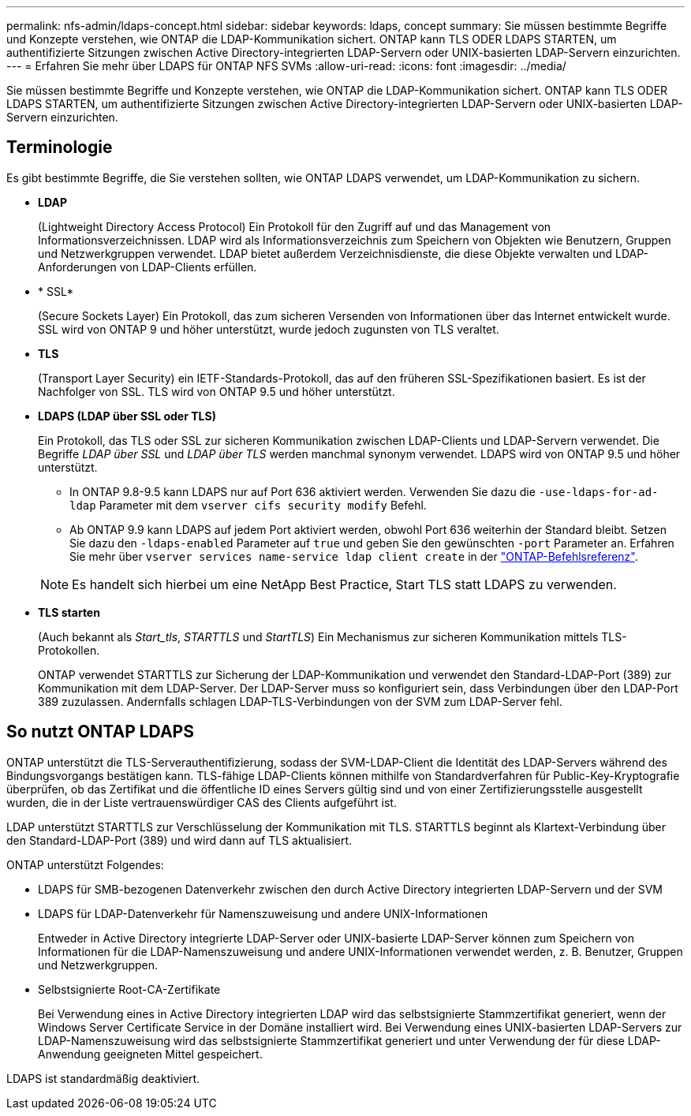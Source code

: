 ---
permalink: nfs-admin/ldaps-concept.html 
sidebar: sidebar 
keywords: ldaps, concept 
summary: Sie müssen bestimmte Begriffe und Konzepte verstehen, wie ONTAP die LDAP-Kommunikation sichert. ONTAP kann TLS ODER LDAPS STARTEN, um authentifizierte Sitzungen zwischen Active Directory-integrierten LDAP-Servern oder UNIX-basierten LDAP-Servern einzurichten. 
---
= Erfahren Sie mehr über LDAPS für ONTAP NFS SVMs
:allow-uri-read: 
:icons: font
:imagesdir: ../media/


[role="lead"]
Sie müssen bestimmte Begriffe und Konzepte verstehen, wie ONTAP die LDAP-Kommunikation sichert. ONTAP kann TLS ODER LDAPS STARTEN, um authentifizierte Sitzungen zwischen Active Directory-integrierten LDAP-Servern oder UNIX-basierten LDAP-Servern einzurichten.



== Terminologie

Es gibt bestimmte Begriffe, die Sie verstehen sollten, wie ONTAP LDAPS verwendet, um LDAP-Kommunikation zu sichern.

* *LDAP*
+
(Lightweight Directory Access Protocol) Ein Protokoll für den Zugriff auf und das Management von Informationsverzeichnissen. LDAP wird als Informationsverzeichnis zum Speichern von Objekten wie Benutzern, Gruppen und Netzwerkgruppen verwendet. LDAP bietet außerdem Verzeichnisdienste, die diese Objekte verwalten und LDAP-Anforderungen von LDAP-Clients erfüllen.

* * SSL*
+
(Secure Sockets Layer) Ein Protokoll, das zum sicheren Versenden von Informationen über das Internet entwickelt wurde. SSL wird von ONTAP 9 und höher unterstützt, wurde jedoch zugunsten von TLS veraltet.

* *TLS*
+
(Transport Layer Security) ein IETF-Standards-Protokoll, das auf den früheren SSL-Spezifikationen basiert. Es ist der Nachfolger von SSL. TLS wird von ONTAP 9.5 und höher unterstützt.

* *LDAPS (LDAP über SSL oder TLS)*
+
Ein Protokoll, das TLS oder SSL zur sicheren Kommunikation zwischen LDAP-Clients und LDAP-Servern verwendet. Die Begriffe _LDAP über SSL_ und _LDAP über TLS_ werden manchmal synonym verwendet. LDAPS wird von ONTAP 9.5 und höher unterstützt.

+
** In ONTAP 9.8-9.5 kann LDAPS nur auf Port 636 aktiviert werden.  Verwenden Sie dazu die `-use-ldaps-for-ad-ldap` Parameter mit dem `vserver cifs security modify` Befehl.
** Ab ONTAP 9.9 kann LDAPS auf jedem Port aktiviert werden, obwohl Port 636 weiterhin der Standard bleibt. Setzen Sie dazu den `-ldaps-enabled` Parameter auf `true` und geben Sie den gewünschten `-port` Parameter an. Erfahren Sie mehr über `vserver services name-service ldap client create` in der link:https://docs.netapp.com/us-en/ontap-cli/vserver-services-name-service-ldap-client-create.html["ONTAP-Befehlsreferenz"^].


+
[NOTE]
====
Es handelt sich hierbei um eine NetApp Best Practice, Start TLS statt LDAPS zu verwenden.

====
* *TLS starten*
+
(Auch bekannt als _Start_tls_, _STARTTLS_ und _StartTLS_) Ein Mechanismus zur sicheren Kommunikation mittels TLS-Protokollen.

+
ONTAP verwendet STARTTLS zur Sicherung der LDAP-Kommunikation und verwendet den Standard-LDAP-Port (389) zur Kommunikation mit dem LDAP-Server. Der LDAP-Server muss so konfiguriert sein, dass Verbindungen über den LDAP-Port 389 zuzulassen. Andernfalls schlagen LDAP-TLS-Verbindungen von der SVM zum LDAP-Server fehl.





== So nutzt ONTAP LDAPS

ONTAP unterstützt die TLS-Serverauthentifizierung, sodass der SVM-LDAP-Client die Identität des LDAP-Servers während des Bindungsvorgangs bestätigen kann. TLS-fähige LDAP-Clients können mithilfe von Standardverfahren für Public-Key-Kryptografie überprüfen, ob das Zertifikat und die öffentliche ID eines Servers gültig sind und von einer Zertifizierungsstelle ausgestellt wurden, die in der Liste vertrauenswürdiger CAS des Clients aufgeführt ist.

LDAP unterstützt STARTTLS zur Verschlüsselung der Kommunikation mit TLS. STARTTLS beginnt als Klartext-Verbindung über den Standard-LDAP-Port (389) und wird dann auf TLS aktualisiert.

ONTAP unterstützt Folgendes:

* LDAPS für SMB-bezogenen Datenverkehr zwischen den durch Active Directory integrierten LDAP-Servern und der SVM
* LDAPS für LDAP-Datenverkehr für Namenszuweisung und andere UNIX-Informationen
+
Entweder in Active Directory integrierte LDAP-Server oder UNIX-basierte LDAP-Server können zum Speichern von Informationen für die LDAP-Namenszuweisung und andere UNIX-Informationen verwendet werden, z. B. Benutzer, Gruppen und Netzwerkgruppen.

* Selbstsignierte Root-CA-Zertifikate
+
Bei Verwendung eines in Active Directory integrierten LDAP wird das selbstsignierte Stammzertifikat generiert, wenn der Windows Server Certificate Service in der Domäne installiert wird. Bei Verwendung eines UNIX-basierten LDAP-Servers zur LDAP-Namenszuweisung wird das selbstsignierte Stammzertifikat generiert und unter Verwendung der für diese LDAP-Anwendung geeigneten Mittel gespeichert.



LDAPS ist standardmäßig deaktiviert.
